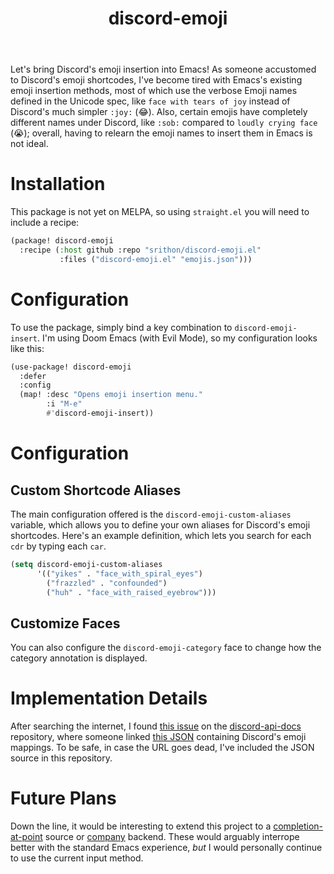 #+title: discord-emoji

Let's bring Discord's emoji insertion into Emacs!
As someone accustomed to Discord's emoji shortcodes, I've become tired with Emacs's existing emoji insertion methods, most of which use the verbose Emoji names defined in the Unicode spec, like ~face with tears of joy~ instead of Discord's much simpler ~:joy:~ (😂).
Also, certain emojis have completely different names under Discord, like ~:sob:~ compared to ~loudly crying face~ (😭); overall, having to relearn the emoji names to insert them in Emacs is not ideal.

[[./usage.gif]]

* Installation
This package is not yet on MELPA, so using ~straight.el~ you will need to include a recipe:
#+begin_src emacs-lisp
(package! discord-emoji
  :recipe (:host github :repo "srithon/discord-emoji.el"
           :files ("discord-emoji.el" "emojis.json")))
#+end_src
* Configuration
To use the package, simply bind a key combination to ~discord-emoji-insert~.
I'm using Doom Emacs (with Evil Mode), so my configuration looks like this:
#+begin_src emacs-lisp
(use-package! discord-emoji
  :defer
  :config
  (map! :desc "Opens emoji insertion menu."
        :i "M-e"
        #'discord-emoji-insert))
#+end_src
* Configuration
** Custom Shortcode Aliases
The main configuration offered is the ~discord-emoji-custom-aliases~ variable, which allows you to define your own aliases for Discord's emoji shortcodes.
Here's an example definition, which lets you search for each ~cdr~ by typing each ~car~.
#+begin_src emacs-lisp
(setq discord-emoji-custom-aliases
      '(("yikes" . "face_with_spiral_eyes")
        ("frazzled" . "confounded")
        ("huh" . "face_with_raised_eyebrow")))
#+end_src

[[./aliases_demo.gif]]
** Customize Faces
You can also configure the ~discord-emoji-category~ face to change how the category annotation is displayed.
* Implementation Details
After searching the internet, I found [[https://github.com/discord/discord-api-docs/discussions/5349][this issue]] on the [[https://github.com/discord/discord-api-docs][discord-api-docs]] repository, where someone linked [[https://github.com/discord/discord-api-docs/discussions/5349][this JSON]] containing Discord's emoji mappings.
To be safe, in case the URL goes dead, I've included the JSON source in this repository.
* Future Plans
Down the line, it would be interesting to extend this project to a [[https://www.gnu.org/software/emacs/manual/html_node/elisp/Completion-in-Buffers.html][completion-at-point]] source or [[http://company-mode.github.io/][company]] backend.
These would arguably interrope better with the standard Emacs experience, /but/ I would personally continue to use the current input method.
